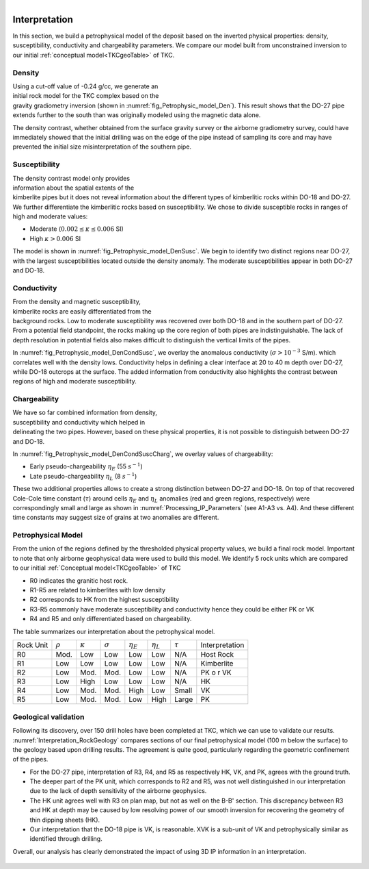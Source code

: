 .. _tkc_interpretation:

.. figure:: images/TKC_7Steps_Interpretation.png
    :align: right
    :figwidth: 30%


Interpretation
==============

In this section, we build a petrophysical model of the deposit based on the
inverted physical properties: density, susceptibility, conductivity and
chargeability parameters. We compare our model built from unconstrained
inversion to our initial :ref:`conceptual model<TKCgeoTable>` of TKC.

Density
-------

.. figure:: images/Petrophysic_model_Den.png
    :align: right
    :figwidth: 50%
    :name: fig_Petrophysic_model_Den

Using a cut-off value of -0.24 g/cc,
we generate an initial rock model for the TKC complex based on the gravity
gradiometry inversion (shown in :numref:`fig_Petrophysic_model_Den`). This result shows that the DO-27 pipe extends further
to the south than was originally modeled using the magnetic data alone.

The density contrast, whether obtained from the surface gravity survey or the
airborne gradiometry survey, could have immediately showed that the initial
drilling was on the edge of the pipe instead of sampling its core and may have
prevented the initial size misinterpretation of the southern pipe.

Susceptibility
--------------

.. figure:: images/Petrophysic_model_DenSusc.png
    :align: right
    :figwidth: 50%
    :name: fig_Petrophysic_model_DenSusc

The density contrast model only
provides information about the spatial extents of the kimberlite pipes but it
does not reveal information about the different types of kimberlitic rocks
within DO-18 and DO-27. We further differentiate the kimberlitic rocks based on susceptibility.
We chose to divide susceptible rocks in ranges of high and moderate values:

- Moderate (:math:`0.002 \leq \kappa \leq 0.006` SI)
- High :math:`\kappa > 0.006` SI

The model is shown in :numref:`fig_Petrophysic_model_DenSusc`. We begin to identify two distinct regions near DO-27, with the largest
susceptibilities located outside the density anomaly. The moderate
susceptibilities appear in both DO-27 and DO-18.

Conductivity
------------

.. figure:: images/Petrophysic_model_DenCondSusc.png
    :align: right
    :figwidth: 50%
    :name: fig_Petrophysic_model_DenCondSusc

From the density and magnetic susceptibility, kimberlite rocks are easily
differentiated from the background rocks. Low to moderate susceptibility was
recovered over both DO-18 and in the southern part of DO-27. From a potential
field standpoint, the rocks making up the core region of both pipes are
indistinguishable. The lack of depth resolution in potential fields also makes
difficult to distinguish the vertical limits of the pipes.

In :numref:`fig_Petrophysic_model_DenCondSusc`, we overlay the anomalous
conductivity (:math:`\sigma > 10^{-3}` S/m). which correlates well with the
density lows. Conductivity helps in defining a clear interface at 20 to 40 m
depth over DO-27, while DO-18 outcrops at the surface. The added information
from conductivity also highlights the contrast between regions of high and moderate susceptibility.


Chargeability
-------------

.. figure:: images/Petrophysic_model_DenCondSuscCharg.png
    :align: right
    :figwidth: 50%
    :name: fig_Petrophysic_model_DenCondSuscCharg


We have so far combined information from density, susceptibility and conductivity which
helped in delineating the two pipes. However, based on these physical
properties, it is not possible to distinguish between DO-27 and DO-18.

In :numref:`fig_Petrophysic_model_DenCondSuscCharg`, we overlay values of chargeability:

- Early pseudo-chargeability :math:`\eta_E` (55 :math:`s^{-1}`)
- Late pseudo-chargeability :math:`\eta_L` (8 :math:`s^{-1}`)

These two additional properties allows to create a strong distinction between DO-27 and DO-18. On top of that recovered Cole-Cole time constant (:math:`\tau`) around cells :math:`\eta_{E}` and :math:`\eta_{L}` anomalies (red and green regions, respectively) were correspondingly small and large as shown in :numref:`Processing_IP_Parameters` (see A1-A3 vs. A4). And these different time constants may suggest size of grains at two anomalies are different.

Petrophysical Model
-------------------

.. raw:: html
    :file: ./images/Interpretation_PetroModel.html

From the union of the regions defined by the thresholded physical property
values, we build a final rock model. Important to note that only airborne
geophysical data were used to build this model. We identify 5 rock units which
are compared to our initial :ref:`Conceptual model<TKCgeoTable>` of TKC

- R0 indicates the granitic host rock.
- R1-R5 are related to kimberlites with low density
- R2 corresponds to HK from the highest susceptibility
- R3-R5 commonly have moderate susceptibility and conductivity hence they could be either PK or VK
- R4 and R5 and only differentiated based on chargeability.

The table summarizes our interpretation about the petrophysical model.

+----------+-------------+---------------+---------------+-----------------+-----------------+-------------+----------------+
|Rock Unit |:math:`\rho` |:math:`\kappa` |:math:`\sigma` | :math:`\eta_E`  | :math:`\eta_L`  |:math:`\tau` | Interpretation |
+----------+-------------+---------------+---------------+-----------------+-----------------+-------------+----------------+
| R0       | Mod.        | Low           | Low           | Low             | Low             | N/A         |Host Rock       |
+----------+-------------+---------------+---------------+-----------------+-----------------+-------------+----------------+
| R1       | Low         | Low           | Low           | Low             | Low             | N/A         |Kimberlite      |
+----------+-------------+---------------+---------------+-----------------+-----------------+-------------+----------------+
| R2       | Low         | Mod.          | Mod.          | Low             | Low             | N/A         |PK o r VK       |
+----------+-------------+---------------+---------------+-----------------+-----------------+-------------+----------------+
| R3       | Low         | High          | Low           | Low             | Low             | N/A         |HK              |
+----------+-------------+---------------+---------------+-----------------+-----------------+-------------+----------------+
| R4       | Low         | Mod.          | Mod.          | High            | Low             | Small       |  VK            |
+----------+-------------+---------------+---------------+-----------------+-----------------+-------------+----------------+
| R5       | Low         | Mod.          | Mod.          | Low             | High            | Large       |  PK            |
+----------+-------------+---------------+---------------+-----------------+-----------------+-------------+----------------+

Geological validation
---------------------

Following its discovery, over 150 drill holes have been completed at TKC, which we
can use to validate our results.
:numref:`Interpretation_RockGeology` compares sections of our final
petrophysical model (100 m below the surface) to the geology based upon
drilling results. The agreement is quite good, particularly regarding the
geometric confinement of the pipes.

- For the DO-27 pipe, interpretation of R3, R4, and R5 as respectively HK, VK,
  and PK, agrees with the ground truth.

- The deeper part of the PK unit, which corresponds to R2 and R5, was not well
  distinguished in our interpretation due to the lack of depth sensitivity of
  the airborne geophysics.

- The HK unit agrees well with R3 on plan map, but not as well on the B-B'
  section. This discrepancy between R3 and HK at depth may be caused by low
  resolving power of our smooth inversion for recovering the geometry of thin
  dipping sheets (HK).

- Our interpretation that the DO-18 pipe is VK, is reasonable. XVK is a
  sub-unit of VK and petrophysically similar as identified through drilling.

Overall, our analysis has clearly demonstrated the impact of using 3D IP
information in an interpretation.

.. figure:: images/Interpretation_RockGeology.png
    :align: center
    :figwidth: 100%
    :name: Interpretation_RockGeology

.. figure:: images/Interpretation_RockGeology_BB.png
    :align: center
    :figwidth: 100%
    :name: Interpretation_RockGeology_BB
